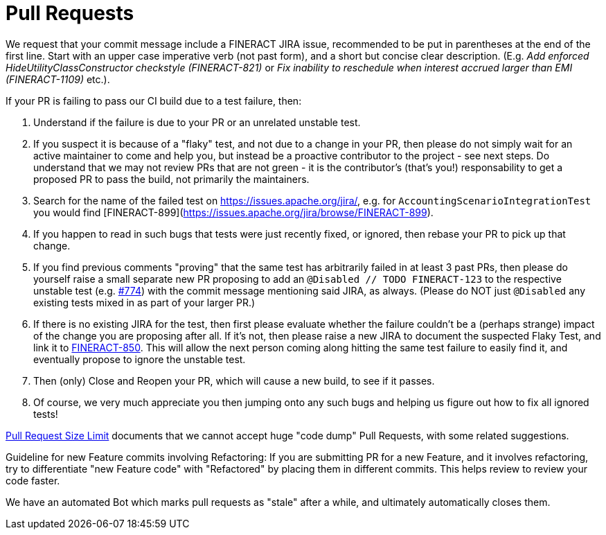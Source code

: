 = Pull Requests

We request that your commit message include a FINERACT JIRA issue, recommended to be put in parentheses at the end of the first line.  Start with an upper case imperative verb (not past form), and a short but concise clear description. (E.g. _Add enforced HideUtilityClassConstructor checkstyle (FINERACT-821)_ or _Fix inability to reschedule when interest accrued larger than EMI (FINERACT-1109)_ etc.).

If your PR is failing to pass our CI build due to a test failure, then:

1. Understand if the failure is due to your PR or an unrelated unstable test.
2. If you suspect it is because of a "flaky" test, and not due to a change in your PR, then please do not simply wait for an active maintainer to come and help you, but instead be a proactive contributor to the project - see next steps.  Do understand that we may not review PRs that are not green - it is the contributor's (that's you!) responsability to get a proposed PR to pass the build, not primarily the maintainers.
3. Search for the name of the failed test on https://issues.apache.org/jira/, e.g. for `AccountingScenarioIntegrationTest` you would find [FINERACT-899](https://issues.apache.org/jira/browse/FINERACT-899).
4. If you happen to read in such bugs that tests were just recently fixed, or ignored, then rebase your PR to pick up that change.
5. If you find previous comments "proving" that the same test has arbitrarily failed in at least 3 past PRs, then please do yourself raise a small separate new PR proposing to add an `@Disabled // TODO FINERACT-123` to the respective unstable test (e.g. link:https://github.com/apache/fineract/pull/774[#774]) with the commit message mentioning said JIRA, as always.  (Please do NOT just `@Disabled` any existing tests mixed in as part of your larger PR.)
6. If there is no existing JIRA for the test, then first please evaluate whether the failure couldn't be a (perhaps strange) impact of the change you are proposing after all.  If it's not, then please raise a new JIRA to document the suspected Flaky Test, and link it to link:https://issues.apache.org/jira/browse/FINERACT-850[FINERACT-850].  This will allow the next person coming along hitting the same test failure to easily find it, and eventually propose to ignore the unstable test.
7. Then (only) Close and Reopen your PR, which will cause a new build, to see if it passes.
8. Of course, we very much appreciate you then jumping onto any such bugs and helping us figure out how to fix all ignored tests!

link:https://cwiki.apache.org/confluence/display/FINERACT/Pull+Request+Size+Limit[Pull Request Size Limit]
documents that we cannot accept huge "code dump" Pull Requests, with some related suggestions.

Guideline for new Feature commits involving Refactoring: If you are submitting PR for a new Feature,
and it involves refactoring, try to differentiate "new Feature code" with "Refactored" by placing
them in different commits. This helps review to review your code faster.

We have an automated Bot which marks pull requests as "stale" after a while, and ultimately automatically closes them.